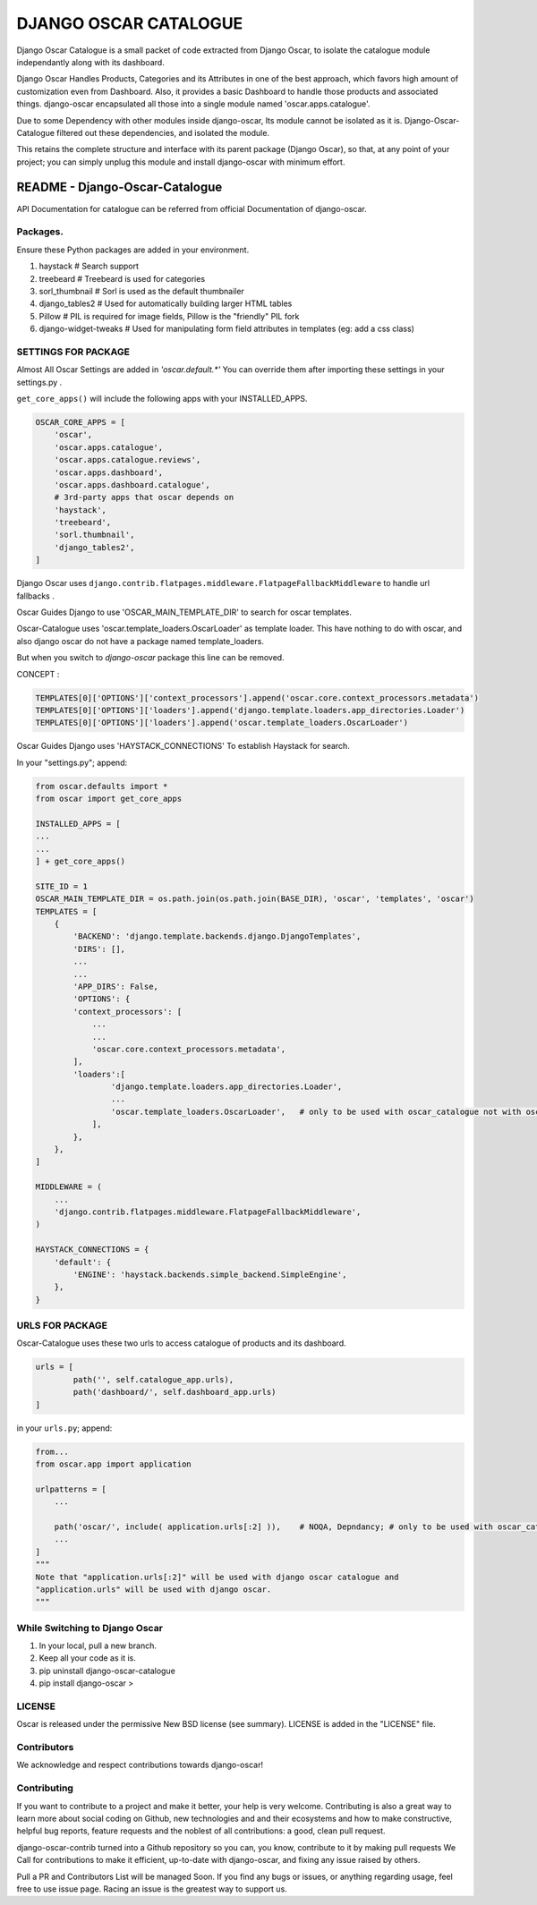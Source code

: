 DJANGO OSCAR CATALOGUE
======================


.. image:: https://img.shields.io/badge/Made%20with-Python-1f425f.svg
   :target: https://www.python.org/
.. image:: https://img.shields.io/pypi/djversions/django-oscar-catalogue.svg?style=flat
.. image:: https://img.shields.io/pypi/pyversions/django-oscar-catalogue.svg?style=flat
.. image:: https://img.shields.io/pypi/wheel/django-oscar-catalogue.svg?style=flat
.. image:: https://img.shields.io/librariesio/github/jerinisready/django-oscar-catalogue.svg?label=Dependencies&style=flat
.. image:: https://img.shields.io/github/license/jerinisready/django-oscar-catalogue.svg?style=flat
.. image:: https://img.shields.io/badge/PyPi_Package-django_oscar_catalogue-25ABFF.svg
.. image:: https://img.shields.io/pypi/status/django-oscar-catalogue.svg?style=flat
.. image:: https://img.shields.io/pypi/format/django-oscar-catalogue.svg?style=flat
.. image:: https://img.shields.io/github/commit-activity/y/jerinisready/django-oscar-catalogue.svg?style=flat
.. image:: https://img.shields.io/github/contributors/jerinisready/django-oscar-catalogue.svg?label=Contributors&style=flat
.. image:: https://img.shields.io/pypi/implementation/django-oscar-catalogue.svg?label=Implementation&style=flat
.. image:: https://img.shields.io/pypi/v/django-oscar-catalogue.svg?colorB=orange&label=PyPi&style=flat
.. image:: https://img.shields.io/pypi/l/django-oscar-catalogue.svg?style=flat&label=License

Django Oscar Catalogue is a small packet of code extracted from Django Oscar,
to isolate the catalogue module independantly along with its dashboard.

Django Oscar Handles Products, Categories and its Attributes in one of the best approach,
which favors high amount of customization even from Dashboard. Also, it provides a basic
Dashboard to handle those products and associated things. django-oscar encapsulated all
those into a single module named 'oscar.apps.catalogue'.

Due to some Dependency with other modules inside django-oscar, Its module cannot be
isolated as it is. Django-Oscar-Catalogue filtered out these dependencies, and isolated
the module.

This retains the complete structure and interface with its parent package (Django Oscar),
so that, at any point of your project; you can simply unplug this module and install
django-oscar with minimum effort.


=================================
README - Django-Oscar-Catalogue
=================================


API Documentation for catalogue can be referred from official Documentation of django-oscar.


Packages.
`````````

Ensure these Python packages are added in your environment.

1) haystack          # Search support

2) treebeard         # Treebeard is used for categories

3) sorl_thumbnail    # Sorl is used as the default thumbnailer

4) django_tables2    # Used for automatically building larger HTML tables

5) Pillow            # PIL is required for image fields, Pillow is the "friendly" PIL fork

6) django-widget-tweaks   # Used for manipulating form field attributes in templates (eg: add a css class)


SETTINGS FOR PACKAGE
````````````````````
Almost All Oscar Settings are added in *'oscar.default.\*'*
You can override them after importing these settings in your settings.py .

``get_core_apps()`` will include the following apps with your INSTALLED_APPS.

.. code-block:: python

    OSCAR_CORE_APPS = [
        'oscar',
        'oscar.apps.catalogue',
        'oscar.apps.catalogue.reviews',
        'oscar.apps.dashboard',
        'oscar.apps.dashboard.catalogue',
        # 3rd-party apps that oscar depends on
        'haystack',
        'treebeard',
        'sorl.thumbnail',
        'django_tables2',
    ]

Django Oscar uses ``django.contrib.flatpages.middleware.FlatpageFallbackMiddleware``
to handle url fallbacks .

Oscar Guides Django to use 'OSCAR_MAIN_TEMPLATE_DIR' to search for oscar templates.

Oscar-Catalogue uses 'oscar.template_loaders.OscarLoader' as template loader.
This have nothing to do with oscar, and also django oscar do not have a package named template_loaders.

But when you switch to `django-oscar` package this line can be removed.

CONCEPT :

.. code-block:: python

    TEMPLATES[0]['OPTIONS']['context_processors'].append('oscar.core.context_processors.metadata')
    TEMPLATES[0]['OPTIONS']['loaders'].append('django.template.loaders.app_directories.Loader')
    TEMPLATES[0]['OPTIONS']['loaders'].append('oscar.template_loaders.OscarLoader')


Oscar Guides Django uses 'HAYSTACK_CONNECTIONS' To establish Haystack for search.

In your "settings.py"; append:

.. code-block:: python

    from oscar.defaults import *
    from oscar import get_core_apps

    INSTALLED_APPS = [
    ...
    ...
    ] + get_core_apps()

    SITE_ID = 1
    OSCAR_MAIN_TEMPLATE_DIR = os.path.join(os.path.join(BASE_DIR), 'oscar', 'templates', 'oscar')
    TEMPLATES = [
        {
            'BACKEND': 'django.template.backends.django.DjangoTemplates',
            'DIRS': [],
            ...
            ...
            'APP_DIRS': False,
            'OPTIONS': {
            'context_processors': [
                ...
                ...
                'oscar.core.context_processors.metadata',
            ],
            'loaders':[
                    'django.template.loaders.app_directories.Loader',
                    ...
                    'oscar.template_loaders.OscarLoader',   # only to be used with oscar_catalogue not with oscar
                ],
            },
        },
    ]

    MIDDLEWARE = (
        ...
        'django.contrib.flatpages.middleware.FlatpageFallbackMiddleware',
    )

    HAYSTACK_CONNECTIONS = {
        'default': {
            'ENGINE': 'haystack.backends.simple_backend.SimpleEngine',
        },
    }



URLS FOR PACKAGE
`````````````````
Oscar-Catalogue uses these two urls to access catalogue of products and its dashboard.

.. code-block:: python

    urls = [
            path('', self.catalogue_app.urls),
            path('dashboard/', self.dashboard_app.urls)
    ]


in your ``urls.py``; append:

.. code-block:: python

    from...
    from oscar.app import application

    urlpatterns = [
        ...

        path('oscar/', include( application.urls[:2] )),    # NOQA, Depndancy; # only to be used with oscar_catalogue not with oscar
        ...
    ]
    """
    Note that "application.urls[:2]" will be used with django oscar catalogue and
    "application.urls" will be used with django oscar.
    """



While Switching to Django Oscar
```````````````````````````````
1) In your local, pull a new branch.

2) Keep all your code as it is.

3) pip uninstall django-oscar-catalogue

4) pip install django-oscar >


LICENSE
````````
Oscar is released under the permissive New BSD license (see summary).
LICENSE is added in the "LICENSE" file.


Contributors
````````````
We acknowledge and respect contributions towards django-oscar!


Contributing
`````````````
If you want to contribute to a project and make it better, your help is very welcome. Contributing is also a great way
to learn more about social coding on Github, new technologies and and their ecosystems and how to make constructive,
helpful bug reports, feature requests and the noblest of all contributions: a good, clean pull request.

django-oscar-contrib turned into a Github repository so you can, you know, contribute to it by making pull requests
We Call for contributions to make it efficient, up-to-date with django-oscar, and fixing any issue raised by others.

Pull a PR and Contributors List will be managed Soon.
If you find any bugs or issues, or anything regarding usage, feel free to use issue page.
Racing an issue is the greatest way to support us.


